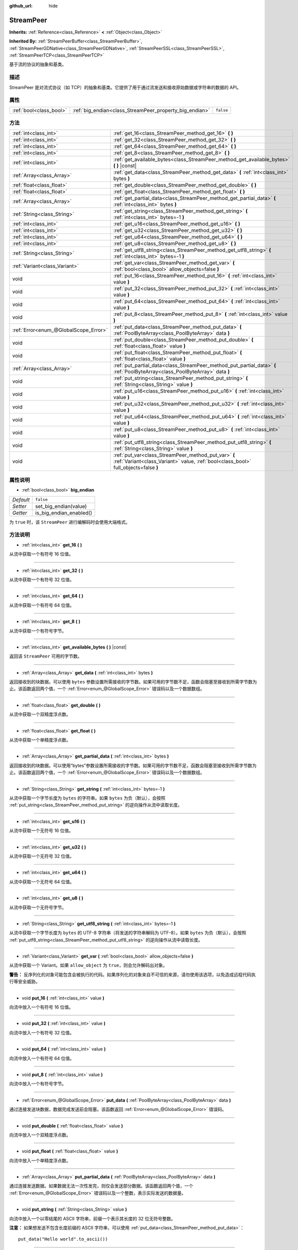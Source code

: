 :github_url: hide

.. Generated automatically by doc/tools/make_rst.py in GaaeExplorer's source tree.
.. DO NOT EDIT THIS FILE, but the StreamPeer.xml source instead.
.. The source is found in doc/classes or modules/<name>/doc_classes.

.. _class_StreamPeer:

StreamPeer
==========

**Inherits:** :ref:`Reference<class_Reference>` **<** :ref:`Object<class_Object>`

**Inherited By:** :ref:`StreamPeerBuffer<class_StreamPeerBuffer>`, :ref:`StreamPeerGDNative<class_StreamPeerGDNative>`, :ref:`StreamPeerSSL<class_StreamPeerSSL>`, :ref:`StreamPeerTCP<class_StreamPeerTCP>`

基于流的协议的抽象和基类。

描述
----

StreamPeer 是对流式协议（如 TCP）的抽象和基类。它提供了用于通过流发送和接收原始数据或字符串的数据的 API。

属性
----

+-------------------------+---------------------------------------------------------+-----------+
| :ref:`bool<class_bool>` | :ref:`big_endian<class_StreamPeer_property_big_endian>` | ``false`` |
+-------------------------+---------------------------------------------------------+-----------+

方法
----

+---------------------------------------+---------------------------------------------------------------------------------------------------------------------------------------------+
| :ref:`int<class_int>`                 | :ref:`get_16<class_StreamPeer_method_get_16>` **(** **)**                                                                                   |
+---------------------------------------+---------------------------------------------------------------------------------------------------------------------------------------------+
| :ref:`int<class_int>`                 | :ref:`get_32<class_StreamPeer_method_get_32>` **(** **)**                                                                                   |
+---------------------------------------+---------------------------------------------------------------------------------------------------------------------------------------------+
| :ref:`int<class_int>`                 | :ref:`get_64<class_StreamPeer_method_get_64>` **(** **)**                                                                                   |
+---------------------------------------+---------------------------------------------------------------------------------------------------------------------------------------------+
| :ref:`int<class_int>`                 | :ref:`get_8<class_StreamPeer_method_get_8>` **(** **)**                                                                                     |
+---------------------------------------+---------------------------------------------------------------------------------------------------------------------------------------------+
| :ref:`int<class_int>`                 | :ref:`get_available_bytes<class_StreamPeer_method_get_available_bytes>` **(** **)** |const|                                                 |
+---------------------------------------+---------------------------------------------------------------------------------------------------------------------------------------------+
| :ref:`Array<class_Array>`             | :ref:`get_data<class_StreamPeer_method_get_data>` **(** :ref:`int<class_int>` bytes **)**                                                   |
+---------------------------------------+---------------------------------------------------------------------------------------------------------------------------------------------+
| :ref:`float<class_float>`             | :ref:`get_double<class_StreamPeer_method_get_double>` **(** **)**                                                                           |
+---------------------------------------+---------------------------------------------------------------------------------------------------------------------------------------------+
| :ref:`float<class_float>`             | :ref:`get_float<class_StreamPeer_method_get_float>` **(** **)**                                                                             |
+---------------------------------------+---------------------------------------------------------------------------------------------------------------------------------------------+
| :ref:`Array<class_Array>`             | :ref:`get_partial_data<class_StreamPeer_method_get_partial_data>` **(** :ref:`int<class_int>` bytes **)**                                   |
+---------------------------------------+---------------------------------------------------------------------------------------------------------------------------------------------+
| :ref:`String<class_String>`           | :ref:`get_string<class_StreamPeer_method_get_string>` **(** :ref:`int<class_int>` bytes=-1 **)**                                            |
+---------------------------------------+---------------------------------------------------------------------------------------------------------------------------------------------+
| :ref:`int<class_int>`                 | :ref:`get_u16<class_StreamPeer_method_get_u16>` **(** **)**                                                                                 |
+---------------------------------------+---------------------------------------------------------------------------------------------------------------------------------------------+
| :ref:`int<class_int>`                 | :ref:`get_u32<class_StreamPeer_method_get_u32>` **(** **)**                                                                                 |
+---------------------------------------+---------------------------------------------------------------------------------------------------------------------------------------------+
| :ref:`int<class_int>`                 | :ref:`get_u64<class_StreamPeer_method_get_u64>` **(** **)**                                                                                 |
+---------------------------------------+---------------------------------------------------------------------------------------------------------------------------------------------+
| :ref:`int<class_int>`                 | :ref:`get_u8<class_StreamPeer_method_get_u8>` **(** **)**                                                                                   |
+---------------------------------------+---------------------------------------------------------------------------------------------------------------------------------------------+
| :ref:`String<class_String>`           | :ref:`get_utf8_string<class_StreamPeer_method_get_utf8_string>` **(** :ref:`int<class_int>` bytes=-1 **)**                                  |
+---------------------------------------+---------------------------------------------------------------------------------------------------------------------------------------------+
| :ref:`Variant<class_Variant>`         | :ref:`get_var<class_StreamPeer_method_get_var>` **(** :ref:`bool<class_bool>` allow_objects=false **)**                                     |
+---------------------------------------+---------------------------------------------------------------------------------------------------------------------------------------------+
| void                                  | :ref:`put_16<class_StreamPeer_method_put_16>` **(** :ref:`int<class_int>` value **)**                                                       |
+---------------------------------------+---------------------------------------------------------------------------------------------------------------------------------------------+
| void                                  | :ref:`put_32<class_StreamPeer_method_put_32>` **(** :ref:`int<class_int>` value **)**                                                       |
+---------------------------------------+---------------------------------------------------------------------------------------------------------------------------------------------+
| void                                  | :ref:`put_64<class_StreamPeer_method_put_64>` **(** :ref:`int<class_int>` value **)**                                                       |
+---------------------------------------+---------------------------------------------------------------------------------------------------------------------------------------------+
| void                                  | :ref:`put_8<class_StreamPeer_method_put_8>` **(** :ref:`int<class_int>` value **)**                                                         |
+---------------------------------------+---------------------------------------------------------------------------------------------------------------------------------------------+
| :ref:`Error<enum_@GlobalScope_Error>` | :ref:`put_data<class_StreamPeer_method_put_data>` **(** :ref:`PoolByteArray<class_PoolByteArray>` data **)**                                |
+---------------------------------------+---------------------------------------------------------------------------------------------------------------------------------------------+
| void                                  | :ref:`put_double<class_StreamPeer_method_put_double>` **(** :ref:`float<class_float>` value **)**                                           |
+---------------------------------------+---------------------------------------------------------------------------------------------------------------------------------------------+
| void                                  | :ref:`put_float<class_StreamPeer_method_put_float>` **(** :ref:`float<class_float>` value **)**                                             |
+---------------------------------------+---------------------------------------------------------------------------------------------------------------------------------------------+
| :ref:`Array<class_Array>`             | :ref:`put_partial_data<class_StreamPeer_method_put_partial_data>` **(** :ref:`PoolByteArray<class_PoolByteArray>` data **)**                |
+---------------------------------------+---------------------------------------------------------------------------------------------------------------------------------------------+
| void                                  | :ref:`put_string<class_StreamPeer_method_put_string>` **(** :ref:`String<class_String>` value **)**                                         |
+---------------------------------------+---------------------------------------------------------------------------------------------------------------------------------------------+
| void                                  | :ref:`put_u16<class_StreamPeer_method_put_u16>` **(** :ref:`int<class_int>` value **)**                                                     |
+---------------------------------------+---------------------------------------------------------------------------------------------------------------------------------------------+
| void                                  | :ref:`put_u32<class_StreamPeer_method_put_u32>` **(** :ref:`int<class_int>` value **)**                                                     |
+---------------------------------------+---------------------------------------------------------------------------------------------------------------------------------------------+
| void                                  | :ref:`put_u64<class_StreamPeer_method_put_u64>` **(** :ref:`int<class_int>` value **)**                                                     |
+---------------------------------------+---------------------------------------------------------------------------------------------------------------------------------------------+
| void                                  | :ref:`put_u8<class_StreamPeer_method_put_u8>` **(** :ref:`int<class_int>` value **)**                                                       |
+---------------------------------------+---------------------------------------------------------------------------------------------------------------------------------------------+
| void                                  | :ref:`put_utf8_string<class_StreamPeer_method_put_utf8_string>` **(** :ref:`String<class_String>` value **)**                               |
+---------------------------------------+---------------------------------------------------------------------------------------------------------------------------------------------+
| void                                  | :ref:`put_var<class_StreamPeer_method_put_var>` **(** :ref:`Variant<class_Variant>` value, :ref:`bool<class_bool>` full_objects=false **)** |
+---------------------------------------+---------------------------------------------------------------------------------------------------------------------------------------------+

属性说明
--------

.. _class_StreamPeer_property_big_endian:

- :ref:`bool<class_bool>` **big_endian**

+-----------+-------------------------+
| *Default* | ``false``               |
+-----------+-------------------------+
| *Setter*  | set_big_endian(value)   |
+-----------+-------------------------+
| *Getter*  | is_big_endian_enabled() |
+-----------+-------------------------+

为 ``true`` 时，该 ``StreamPeer`` 进行编解码时会使用大端格式。

方法说明
--------

.. _class_StreamPeer_method_get_16:

- :ref:`int<class_int>` **get_16** **(** **)**

从流中获取一个有符号 16 位值。

----

.. _class_StreamPeer_method_get_32:

- :ref:`int<class_int>` **get_32** **(** **)**

从流中获取一个有符号 32 位值。

----

.. _class_StreamPeer_method_get_64:

- :ref:`int<class_int>` **get_64** **(** **)**

从流中获取一个有符号 64 位值。

----

.. _class_StreamPeer_method_get_8:

- :ref:`int<class_int>` **get_8** **(** **)**

从流中获取一个有符号字节。

----

.. _class_StreamPeer_method_get_available_bytes:

- :ref:`int<class_int>` **get_available_bytes** **(** **)** |const|

返回该 ``StreamPeer`` 可用的字节数。

----

.. _class_StreamPeer_method_get_data:

- :ref:`Array<class_Array>` **get_data** **(** :ref:`int<class_int>` bytes **)**

返回接收到的块数据。可以使用 ``bytes`` 参数设置所需接收的字节数。如果可用的字节数不足，函数会阻塞至接收到所需字节数为止。该函数返回两个值，一个 :ref:`Error<enum_@GlobalScope_Error>` 错误码以及一个数据数组。

----

.. _class_StreamPeer_method_get_double:

- :ref:`float<class_float>` **get_double** **(** **)**

从流中获取一个双精度浮点数。

----

.. _class_StreamPeer_method_get_float:

- :ref:`float<class_float>` **get_float** **(** **)**

从流中获取一个单精度浮点数。

----

.. _class_StreamPeer_method_get_partial_data:

- :ref:`Array<class_Array>` **get_partial_data** **(** :ref:`int<class_int>` bytes **)**

返回接收到的块数据。可以使用“bytes”参数设置所需接收的字节数。如果可用的字节数不足，函数会阻塞至接收到所需字节数为止。该函数返回两个值，一个 :ref:`Error<enum_@GlobalScope_Error>` 错误码以及一个数据数组。

----

.. _class_StreamPeer_method_get_string:

- :ref:`String<class_String>` **get_string** **(** :ref:`int<class_int>` bytes=-1 **)**

从流中获取一个字节长度为 ``bytes`` 的字符串。如果 ``bytes`` 为负（默认），会按照 :ref:`put_string<class_StreamPeer_method_put_string>` 的逆向操作从流中读取长度。

----

.. _class_StreamPeer_method_get_u16:

- :ref:`int<class_int>` **get_u16** **(** **)**

从流中获取一个无符号 16 位值。

----

.. _class_StreamPeer_method_get_u32:

- :ref:`int<class_int>` **get_u32** **(** **)**

从流中获取一个无符号 32 位值。

----

.. _class_StreamPeer_method_get_u64:

- :ref:`int<class_int>` **get_u64** **(** **)**

从流中获取一个无符号 64 位值。

----

.. _class_StreamPeer_method_get_u8:

- :ref:`int<class_int>` **get_u8** **(** **)**

从流中获取一个无符号字节。

----

.. _class_StreamPeer_method_get_utf8_string:

- :ref:`String<class_String>` **get_utf8_string** **(** :ref:`int<class_int>` bytes=-1 **)**

从流中获取一个字节长度为 ``bytes`` 的 UTF-8 字符串（将发送的字符串解码为 UTF-8）。如果 ``bytes`` 为负（默认），会按照 :ref:`put_utf8_string<class_StreamPeer_method_put_utf8_string>` 的逆向操作从流中读取长度。

----

.. _class_StreamPeer_method_get_var:

- :ref:`Variant<class_Variant>` **get_var** **(** :ref:`bool<class_bool>` allow_objects=false **)**

从流中获取一个 Variant。如果 ``allow_object`` 为 ``true``\ ，则会允许解码出对象。

\ **警告：** 反序列化的对象可能包含会被执行的代码。如果序列化的对象来自不可信的来源，请勿使用该选项，以免造成远程代码执行等安全威胁。

----

.. _class_StreamPeer_method_put_16:

- void **put_16** **(** :ref:`int<class_int>` value **)**

向流中放入一个有符号 16 位值。

----

.. _class_StreamPeer_method_put_32:

- void **put_32** **(** :ref:`int<class_int>` value **)**

向流中放入一个有符号 32 位值。

----

.. _class_StreamPeer_method_put_64:

- void **put_64** **(** :ref:`int<class_int>` value **)**

向流中放入一个有符号 64 位值。

----

.. _class_StreamPeer_method_put_8:

- void **put_8** **(** :ref:`int<class_int>` value **)**

向流中放入一个有符号字节。

----

.. _class_StreamPeer_method_put_data:

- :ref:`Error<enum_@GlobalScope_Error>` **put_data** **(** :ref:`PoolByteArray<class_PoolByteArray>` data **)**

通过连接发送块数据，数据完成发送前会阻塞。该函数返回 :ref:`Error<enum_@GlobalScope_Error>` 错误码。

----

.. _class_StreamPeer_method_put_double:

- void **put_double** **(** :ref:`float<class_float>` value **)**

向流中放入一个双精度浮点数。

----

.. _class_StreamPeer_method_put_float:

- void **put_float** **(** :ref:`float<class_float>` value **)**

向流中放入一个单精度浮点数。

----

.. _class_StreamPeer_method_put_partial_data:

- :ref:`Array<class_Array>` **put_partial_data** **(** :ref:`PoolByteArray<class_PoolByteArray>` data **)**

通过连接发送数据。如果数据无法一次性发完，则仅会发送部分数据。该函数返回两个值，一个 :ref:`Error<enum_@GlobalScope_Error>` 错误码以及一个整数，表示实际发送的数据量。

----

.. _class_StreamPeer_method_put_string:

- void **put_string** **(** :ref:`String<class_String>` value **)**

向流中放入一个以零结尾的 ASCII 字符串，前缀一个表示其长度的 32 位无符号整数。

\ **注意：** 如果想发送不包含长度前缀的 ASCII 字符串，可以使用 :ref:`put_data<class_StreamPeer_method_put_data>`\ ：

::

    put_data("Hello world".to_ascii())

----

.. _class_StreamPeer_method_put_u16:

- void **put_u16** **(** :ref:`int<class_int>` value **)**

向流中放入一个无符号 16 位值。

----

.. _class_StreamPeer_method_put_u32:

- void **put_u32** **(** :ref:`int<class_int>` value **)**

向流中放入一个无符号 32 位值。

----

.. _class_StreamPeer_method_put_u64:

- void **put_u64** **(** :ref:`int<class_int>` value **)**

向流中放入一个无符号 64 位值。

----

.. _class_StreamPeer_method_put_u8:

- void **put_u8** **(** :ref:`int<class_int>` value **)**

向流中放入一个无符号字节。

----

.. _class_StreamPeer_method_put_utf8_string:

- void **put_utf8_string** **(** :ref:`String<class_String>` value **)**

向流中放入一个以零结尾的 UTF-8 字符串，前缀一个表示其长度的 32 位无符号整数。

\ **注意：** 如果想发送不包含长度前缀的 UTF-8 字符串，可以使用 :ref:`put_data<class_StreamPeer_method_put_data>`\ ：

::

    put_data("Hello world".to_utf8())

----

.. _class_StreamPeer_method_put_var:

- void **put_var** **(** :ref:`Variant<class_Variant>` value, :ref:`bool<class_bool>` full_objects=false **)**

向流中放入一个 Variant。如果 ``full_objects`` 为 ``true``\ ，则会允许将对象编码（其中可能包含代码）。

.. |virtual| replace:: :abbr:`virtual (This method should typically be overridden by the user to have any effect.)`
.. |const| replace:: :abbr:`const (This method has no side effects. It doesn't modify any of the instance's member variables.)`
.. |vararg| replace:: :abbr:`vararg (This method accepts any number of arguments after the ones described here.)`
